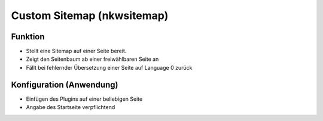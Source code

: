 Custom Sitemap (nkwsitemap)
===========================

Funktion
--------

* Stellt eine Sitemap auf einer Seite bereit.
* Zeigt den Seitenbaum ab einer freiwählbaren Seite an
* Fällt bei fehlernder Übersetzung einer Seite auf Language 0 zurück

Konfiguration (Anwendung)
-------------------------

* Einfügen des Plugins auf einer beliebigen Seite
* Angabe des Startseite verpflichtend